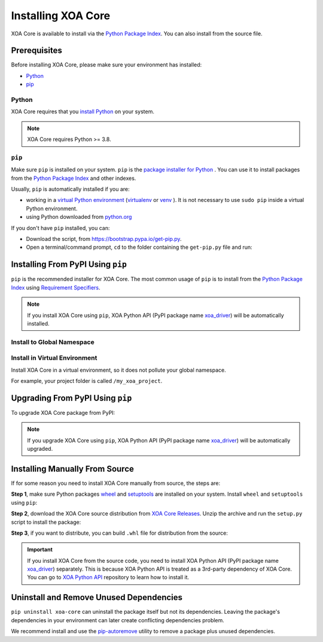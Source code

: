 Installing XOA Core
=========================

XOA Core is available to install via the `Python Package Index <https://pypi.org/>`_. You can also install from the source file.

Prerequisites
-------------

Before installing XOA Core, please make sure your environment has installed:
    
* `Python`_
* `pip`_

Python
^^^^^^^

XOA Core requires that you `install Python <https://realpython.com/installing-python/>`_  on your system.

.. note:: 

    XOA Core requires Python >= 3.8.

``pip``
^^^^^^^^

Make sure ``pip`` is installed on your system. ``pip`` is the `package installer for Python <https://packaging.python.org/guides/tool-recommendations/>`_ . You can use it to install packages from the `Python Package Index <https://pypi.org/>`_  and other indexes.

Usually, ``pip`` is automatically installed if you are:

* working in a `virtual Python environment <https://packaging.python.org/en/latest/tutorials/installing-packages/#creating-and-using-virtual-environments>`_ (`virtualenv <https://virtualenv.pypa.io/en/latest/#>`_ or `venv <https://docs.python.org/3/library/venv.html>`_ ). It is not necessary to use ``sudo pip`` inside a virtual Python environment.
* using Python downloaded from `python.org <https://www.python.org/>`_ 

If you don't have ``pip`` installed, you can:

* Download the script, from https://bootstrap.pypa.io/get-pip.py.
* Open a terminal/command prompt, ``cd`` to the folder containing the ``get-pip.py`` file and run:

.. tab:: Windows

    .. code-block:: doscon
        :caption: Install pip in Windows environment.

        > py get-pip.py

.. tab:: macOS/Linux

    .. code-block:: console
        :caption: Install pip in macOS/Linux environment.

        $ python3 get-pip.py

.. seealso::

    Read more details about this script in `pypa/get-pip <https://github.com/pypa/get-pip>`_.

    Read more about installation of ``pip`` in `pip installation <https://pip.pypa.io/en/stable/installation/>`_.


Installing From PyPI Using ``pip``
--------------------------------------------

``pip`` is the recommended installer for XOA Core. The most common usage of ``pip`` is to install from the `Python Package Index <https://pypi.org/>`_ using `Requirement Specifiers <https://pip.pypa.io/en/stable/cli/pip_install/#requirement-specifiers>`_.

.. note::
    
    If you install XOA Core using ``pip``, XOA Python API (PyPI package name `xoa_driver <https://pypi.org/project/xoa-core/>`_) will be automatically installed.


Install to Global Namespace
^^^^^^^^^^^^^^^^^^^^^^^^^^^^^^^^^^^^^^^^

.. tab:: Windows
    :new-set:

    .. code-block:: doscon
        :caption: Install XOA Core in Windows environment from PyPI.

        > pip install xoa-core            # latest version
        > pip install xoa-core==1.0.3     # specific version
        > pip install xoa-core>=1.0.3     # minimum version

.. tab:: macOS/Linux

    .. code-block:: console
        :caption: Install XOA Core in macOS/Linux environment from PyPI.

        $ pip install xoa-core            # latest version
        $ pip install xoa-core==1.0.3     # specific version
        $ pip install xoa-core>=1.0.3     # minimum version


Install in Virtual Environment
^^^^^^^^^^^^^^^^^^^^^^^^^^^^^^^^^^^^^^^^^

Install XOA Core in a virtual environment, so it does not pollute your global namespace. 

For example, your project folder is called ``/my_xoa_project``.

.. tab:: Windows

    .. code-block:: doscon
        :caption: Install XOA Core in a virtual environment in Windows from PyPI.

        [my_xoa_project]> python -m venv ./env
        [my_xoa_project]> source ./env/bin/activate

        (env) [my_xoa_project]> pip install xoa-core 

.. tab:: macOS/Linux

    .. code-block:: console
        :caption: Install XOA Core in a virtual environment in macOS/Linux from PyPI.

        [my_xoa_project]$ python3 -m venv ./env
        [my_xoa_project]$ source ./env/bin/activate
        (env) [my_xoa_project]$ pip install xoa-core

.. seealso::

    * `Virtual Python environment <https://packaging.python.org/en/latest/tutorials/installing-packages/#creating-and-using-virtual-environments>`_
    * `virtualenv <https://virtualenv.pypa.io/en/latest/#>`_
    * `venv <https://docs.python.org/3/library/venv.html>`_


Upgrading From PyPI Using ``pip``
--------------------------------------------

To upgrade XOA Core package from PyPI:

.. tab:: Windows
    :new-set:
    
    .. code-block:: doscon
        :caption: Upgrade XOA Core in Windows environment from PyPI.

        > pip install xoa-core --upgrade

.. tab:: macOS/Linux

    .. code-block:: console
        :caption: Upgrade XOA Core in macOS/Linux environment from PyPI.

        $ pip install xoa-core --upgrade


.. note::
    
    If you upgrade XOA Core using ``pip``, XOA Python API (PyPI package name `xoa_driver <https://pypi.org/project/xoa-core/>`_) will be automatically upgraded.


Installing Manually From Source
--------------------------------------------

If for some reason you need to install XOA Core manually from source, the steps are:

**Step 1**, make sure Python packages `wheel <https://wheel.readthedocs.io/en/stable/>`_ and  `setuptools <https://setuptools.pypa.io/en/latest/index.html>`_ are installed on your system. Install ``wheel`` and ``setuptools`` using ``pip``:

.. tab:: Windows
    :new-set:

    .. code-block:: doscon
        :caption: Install ``wheel`` and ``setuptools`` in Windows environment.

        > pip install wheel setuptools

.. tab:: macOS/Linux

    .. code-block:: console
        :caption: Install ``wheel`` and ``setuptools`` in macOS/Linux environment.

        $ pip install wheel setuptools

**Step 2**, download the XOA Core source distribution from `XOA Core Releases <https://github.com/xenanetworks/open-automation-core/releases>`_. Unzip the archive and run the ``setup.py`` script to install the package:

.. tab:: Windows
    :new-set:

    .. code-block:: doscon
        :caption: Install XOA Core in Windows environment from source.

        [xoa_core]> python setup.py install

.. tab:: macOS/Linux

    .. code-block:: console
        :caption: Install XOA Core in macOS/Linux environment from source.

        [xoa_core]$ python3 setup.py install


**Step 3**, if you want to distribute, you can build ``.whl`` file for distribution from the source:

.. tab:: Windows
    :new-set:

    .. code-block:: doscon
        :caption: Build XOA Core wheel in Windows environment for distribution.

        [xoa_core]> python setup.py bdist_wheel

.. tab:: macOS/Linux

    .. code-block:: console
        :caption: Build XOA Core wheel in macOS/Linux environment for distribution.

        [xoa_core]$ python3 setup.py bdist_wheel

.. important::

    If you install XOA Core from the source code, you need to install XOA Python API (PyPI package name `xoa_driver <https://pypi.org/project/xoa-core/>`_) separately. This is because XOA Python API is treated as a 3rd-party dependency of XOA Core. You can go to `XOA Python API <https://github.com/xenanetworks/open-automation-python-api>`_ repository to learn how to install it.


Uninstall and Remove Unused Dependencies
------------------------------------------------------------

``pip uninstall xoa-core`` can uninstall the package itself but not its dependencies. Leaving the package's dependencies in your environment can later create conflicting dependencies problem.

We recommend install and use the `pip-autoremove <https://github.com/invl/pip-autoremove>`_ utility to remove a package plus unused dependencies.

.. tab:: Windows
    :new-set:

    .. code-block:: doscon
        :caption: Uninstall XOA Core in Windows environment.

        > pip install pip-autoremove
        > pip-autoremove xoa-core -y

.. tab:: macOS/Linux

    .. code-block:: console
        :caption: Uninstall XOA Core in macOS/Linux environment.

        $ pip install pip-autoremove
        $ pip-autoremove xoa-core -y

.. seealso::

    See the `pip uninstall <https://pip.pypa.io/en/stable/cli/pip_uninstall/#pip-uninstall>`_ reference.

    See `pip-autoremove <https://github.com/invl/pip-autoremove>`_ usage.



